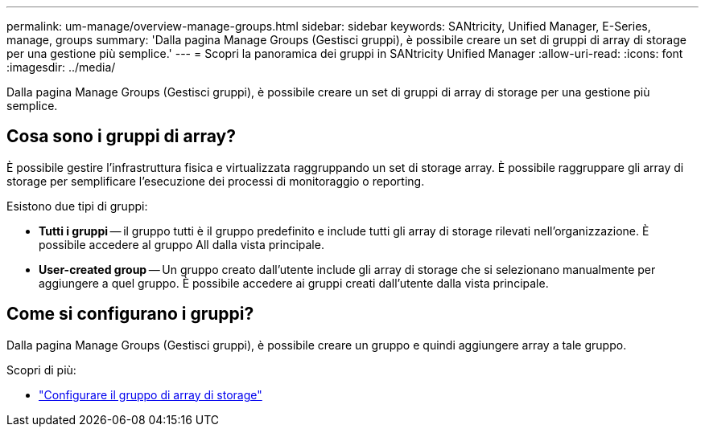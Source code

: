 ---
permalink: um-manage/overview-manage-groups.html 
sidebar: sidebar 
keywords: SANtricity, Unified Manager, E-Series, manage, groups 
summary: 'Dalla pagina Manage Groups (Gestisci gruppi), è possibile creare un set di gruppi di array di storage per una gestione più semplice.' 
---
= Scopri la panoramica dei gruppi in SANtricity Unified Manager
:allow-uri-read: 
:icons: font
:imagesdir: ../media/


[role="lead"]
Dalla pagina Manage Groups (Gestisci gruppi), è possibile creare un set di gruppi di array di storage per una gestione più semplice.



== Cosa sono i gruppi di array?

È possibile gestire l'infrastruttura fisica e virtualizzata raggruppando un set di storage array. È possibile raggruppare gli array di storage per semplificare l'esecuzione dei processi di monitoraggio o reporting.

Esistono due tipi di gruppi:

* *Tutti i gruppi* -- il gruppo tutti è il gruppo predefinito e include tutti gli array di storage rilevati nell'organizzazione. È possibile accedere al gruppo All dalla vista principale.
* *User-created group* -- Un gruppo creato dall'utente include gli array di storage che si selezionano manualmente per aggiungere a quel gruppo. È possibile accedere ai gruppi creati dall'utente dalla vista principale.




== Come si configurano i gruppi?

Dalla pagina Manage Groups (Gestisci gruppi), è possibile creare un gruppo e quindi aggiungere array a tale gruppo.

Scopri di più:

* link:create-storage-array-group.html["Configurare il gruppo di array di storage"]

